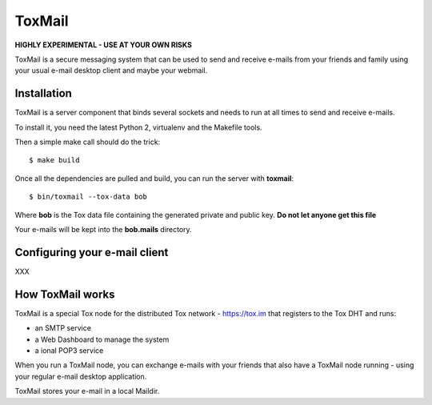 =======
ToxMail
=======

**HIGHLY EXPERIMENTAL - USE AT YOUR OWN RISKS**

ToxMail is a secure messaging system that can be used to send
and receive e-mails from your friends and family using your
usual e-mail desktop client and maybe your webmail.

Installation
------------

ToxMail is a server component that binds several sockets and needs
to run at all times to send and receive e-mails.

To install it, you need the latest Python 2, virtualenv and the
Makefile tools.

Then a simple make call should do the trick::

    $ make build

Once all the dependencies are pulled and build, you can run
the server with **toxmail**::

    $ bin/toxmail --tox-data bob

Where **bob** is the Tox data file containing the generated private
and public key. **Do not let anyone get this file**

Your e-mails will be kept into the **bob.mails** directory.


Configuring your e-mail client
------------------------------

XXX

How ToxMail works
-----------------

ToxMail is a special Tox node for the distributed Tox network - https://tox.im
that registers to the Tox DHT and runs:

- an SMTP service
- a Web Dashboard to manage the system
- a ional POP3 service

When you run a ToxMail node, you can exchange e-mails with your friends that also
have a ToxMail node running - using your regular e-mail desktop application.

ToxMail stores your e-mail in a local Maildir.


